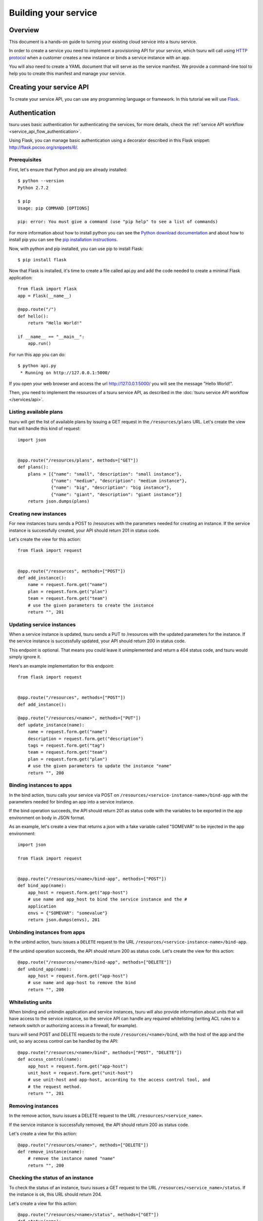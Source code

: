 .. Copyright 2012 tsuru authors. All rights reserved.
   Use of this source code is governed by a BSD-style
   license that can be found in the LICENSE file.

+++++++++++++++++++++
Building your service
+++++++++++++++++++++

.. _`service manifest`: `Creating a service manifest`_

Overview
========

This document is a hands-on guide to turning your existing cloud service into a
tsuru service.

In order to create a service you need to implement a provisioning API for your
service, which tsuru will call using `HTTP protocol
<http://en.wikipedia.org/wiki/Hypertext_Transfer_Protocol#Request_methods>`_
when a customer creates a new instance or binds a service instance with an app.

You will also need to create a YAML document that will serve as the service
manifest. We provide a command-line tool to help you to create this manifest
and manage your service.

Creating your service API
=========================

To create your service API, you can use any programming language or framework.
In this tutorial we will use `Flask <http://flask.pocoo.org>`_.

Authentication
==============

tsuru uses basic authentication for authenticating the services, for more
details, check the :ref:`service API workflow
<service_api_flow_authentication>`.

Using Flask, you can manage basic authentication using a decorator described in
this Flask snippet: http://flask.pocoo.org/snippets/8/.

Prerequisites
-------------

First, let's ensure that Python and pip are already installed:

.. highlight:: bash

::

    $ python --version
    Python 2.7.2

    $ pip
    Usage: pip COMMAND [OPTIONS]

    pip: error: You must give a command (use "pip help" to see a list of commands)

For more information about how to install python you can see the `Python
download documentation <http://python.org/download/>`_ and about how to install
pip you can see the `pip installation instructions
<http://www.pip-installer.org/en/latest/installing.html>`_.

Now, with python and pip installed, you can use pip to install Flask:

.. highlight:: bash

::

    $ pip install flask

Now that Flask is installed, it's time to create a file called api.py and add
the code needed to create a minimal Flask application:

.. highlight:: python

::

    from flask import Flask
    app = Flask(__name__)

    @app.route("/")
    def hello():
        return "Hello World!"

    if __name__ == "__main__":
        app.run()

For run this app you can do:

.. highlight:: bash

::

    $ python api.py
     * Running on http://127.0.0.1:5000/

If you open your web browser and access the url http://127.0.0.1:5000/ you will
see the message "Hello World!".

Then, you need to implement the resources of a tsuru service API, as described
in the :doc:`tsuru service API workflow </services/api>`.

Listing available plans
-----------------------

tsuru will get the list of available plans by issuing a GET request in the
``/resources/plans`` URL. Let's create the view that will handle this kind
of request:


.. highlight:: python

::

    import json


    @app.route("/resources/plans", methods=["GET"])
    def plans():
        plans = [{"name": "small", "description": "small instance"},
                 {"name": "medium", "description": "medium instance"},
                 {"name": "big", "description": "big instance"},
                 {"name": "giant", "description": "giant instance"}]
        return json.dumps(plans)

Creating new instances
----------------------

For new instances tsuru sends a POST to /resources with the parameters needed
for creating an instance. If the service instance is successfully created, your
API should return 201 in status code.

Let's create the view for this action:

.. highlight:: python

::

    from flask import request


    @app.route("/resources", methods=["POST"])
    def add_instance():
        name = request.form.get("name")
        plan = request.form.get("plan")
        team = request.form.get("team")
        # use the given parameters to create the instance
        return "", 201

Updating service instances
--------------------------

When a service instance is updated, tsuru sends a PUT to /resources with the updated
parameters for the instance. If the service instance is successfully updated, your
API should return 200 in status code.

This endpoint is optional. That means you could leave it unimplemented and return a
404 status code, and tsuru would simply ignore it.

Here's an example implementation for this endpoint:

.. highlight:: python

::

    from flask import request


    @app.route("/resources", methods=["POST"])
    def add_instance():

    @app.route("/resources/<name>", methods=["PUT"])
    def update_instance(name):
        name = request.form.get("name")
        description = request.form.get("description")
        tags = request.form.get("tag")
        team = request.form.get("team")
        plan = request.form.get("plan")
        # use the given parameters to update the instance "name"
        return "", 200

Binding instances to apps
-------------------------

In the bind action, tsuru calls your service via POST on
``/resources/<service-instance-name>/bind-app`` with the parameters needed for
binding an app into a service instance.

If the bind operation succeeds, the API should return 201 as status code with
the variables to be exported in the app environment on body in JSON format.

As an example, let's create a view that returns a json with a fake variable
called "SOMEVAR" to be injected in the app environment:

.. highlight:: python

::

    import json

    from flask import request


    @app.route("/resources/<name>/bind-app", methods=["POST"])
    def bind_app(name):
        app_host = request.form.get("app-host")
        # use name and app_host to bind the service instance and the #
        application
        envs = {"SOMEVAR": "somevalue"}
        return json.dumps(envs), 201

Unbinding instances from apps
-----------------------------

In the unbind action, tsuru issues a ``DELETE`` request to the URL
``/resources/<service-instance-name>/bind-app``.

If the unbind operation succeeds, the API should return 200 as status code.
Let's create the view for this action:

.. highlight:: python

::

    @app.route("/resources/<name>/bind-app", methods=["DELETE"])
    def unbind_app(name):
        app_host = request.form.get("app-host")
        # use name and app-host to remove the bind
        return "", 200

Whitelisting units
------------------

When binding and unbindin application and service instances, tsuru will also
provide information about units that will have access to the service instance,
so the service API can handle any required whitelisting (writing ACL rules to a
network switch or authorizing access in a firewall, for example).

tsuru will send POST and DELETE requests to the route
``/resources/<name>/bind``, with the host of the app and the unit, so any
access control can be handled by the API:

.. highlight:: python

::

    @app.route("/resources/<name>/bind", methods=["POST", "DELETE"])
    def access_control(name):
        app_host = request.form.get("app-host")
        unit_host = request.form.get("unit-host")
        # use unit-host and app-host, according to the access control tool, and
        # the request method.
        return "", 201

Removing instances
------------------

In the remove action, tsuru issues a DELETE request to the URL
``/resources/<service_name>``.

If the service instance is successfully removed, the API should return 200 as
status code.

Let's create a view for this action:

.. highlight:: python

::

    @app.route("/resources/<name>", methods=["DELETE"])
    def remove_instance(name):
        # remove the instance named "name"
        return "", 200

Checking the status of an instance
----------------------------------

To check the status of an instance, tsuru issues a GET request to the URL
``/resources/<service_name>/status``. If the instance is ok, this URL should
return 204.

Let's create a view for this action:

.. highlight:: python

::

    @app.route("/resources/<name>/status", methods=["GET"])
    def status(name):
        # check the status of the instance named "name"
        return "", 204

The final code for our "fake API" developed in Flask is:

.. highlight:: python

::

    import json

    from flask import Flask, request

    app = Flask(__name__)


    @app.route("/resources/plans", methods=["GET"])
    def plans():
        plans = [{"name": "small", "description": "small instance"},
                 {"name": "medium", "description": "medium instance"},
                 {"name": "big", "description": "big instance"},
                 {"name": "giant", "description": "giant instance"}]
        return json.dumps(plans)


    @app.route("/resources", methods=["POST"])
    def add_instance():
        name = request.form.get("name")
        plan = request.form.get("plan")
        team = request.form.get("team")
        # use the given parameters to create the instance
        return "", 201


    @app.route("/resources/<name>/bind-app", methods=["POST"])
    def bind_app(name):
        app_host = request.form.get("app-host")
        # use name and app_host to bind the service instance and the #
        application
        envs = {"SOMEVAR": "somevalue"}
        return json.dumps(envs), 201


    @app.route("/resources/<name>/bind-app", methods=["DELETE"])
    def unbind_app(name):
        app_host = request.form.get("app-host")
        # use name and app-host to remove the bind
        return "", 200


    @app.route("/resources/<name>", methods=["DELETE"])
    def remove_instance(name):
        # remove the instance named "name"
        return "", 200


    @app.route("/resources/<name>/bind", methods=["POST", "DELETE"])
    def access_control(name):
        app_host = request.form.get("app-host")
        unit_host = request.form.get("unit-host")
        # use unit-host and app-host, according to the access control tool, and
        # the request method.
        return "", 201


    @app.route("/resources/<name>/status", methods=["GET"])
    def status(name):
        # check the status of the instance named "name"
        return "", 204

    if __name__ == "__main__":
        app.run()

.. _service_manifest:

Creating a service manifest
===========================

Using tsuru-client you can create a manifest template:

.. highlight:: bash

::

    $ tsuru service-template

This will create a manifest.yaml in your current path with this content:

.. highlight:: yaml

::

    id: servicename
    password: abc123
    endpoint:
        production: production-endpoint.com

The manifest.yaml is used to defined the ID, the password and the
production endpoint of your service.

Change these information in the created manifest, and the `submit your
service`_:

.. highlight:: yaml

::

    id: servicename
    username: username_to_auth
    password: 1CWpoX2Zr46Jhc7u
    endpoint:
      production: production-endpoint.com
        test: test-endpoint.com:8080

_`submit your service`: `Submiting your service API`_

Submiting your service API
==========================

To submit your service, you can run:

.. highlight:: bash

::

    $ tsuru service-create manifest.yaml

For more details, check the :doc:`service API workflow </services/api>` and the
`tsuru-client service management reference <https://tsuru-client.readthedocs.io/en/latest/reference.html#service-management>`_.
